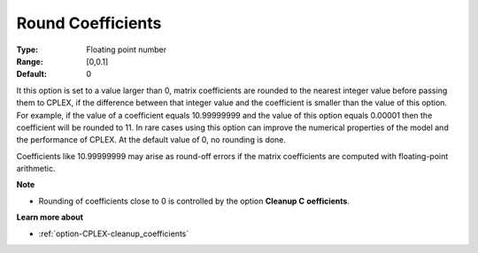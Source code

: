 .. _option-CPLEX-round_coefficients:


Round Coefficients
==================



:Type:	Floating point number	
:Range:	[0,0.1]	
:Default:	0	



It this option is set to a value larger than 0, matrix coefficients are rounded to the nearest integer value before passing them to CPLEX, if the difference between that integer value and the coefficient is smaller than the value of this option. For example, if the value of a coefficient equals 10.99999999 and the value of this option equals 0.00001 then the coefficient will be rounded to 11. In rare cases using this option can improve the numerical properties of the model and the performance of CPLEX. At the default value of 0, no rounding is done.



Coefficients like 10.99999999 may arise as round-off errors if the matrix coefficients are computed with floating-point arithmetic.



**Note** 

*	Rounding of coefficients close to 0 is controlled by the option **Cleanup C** **oefficients**.




**Learn more about** 

*	:ref:`option-CPLEX-cleanup_coefficients`  
